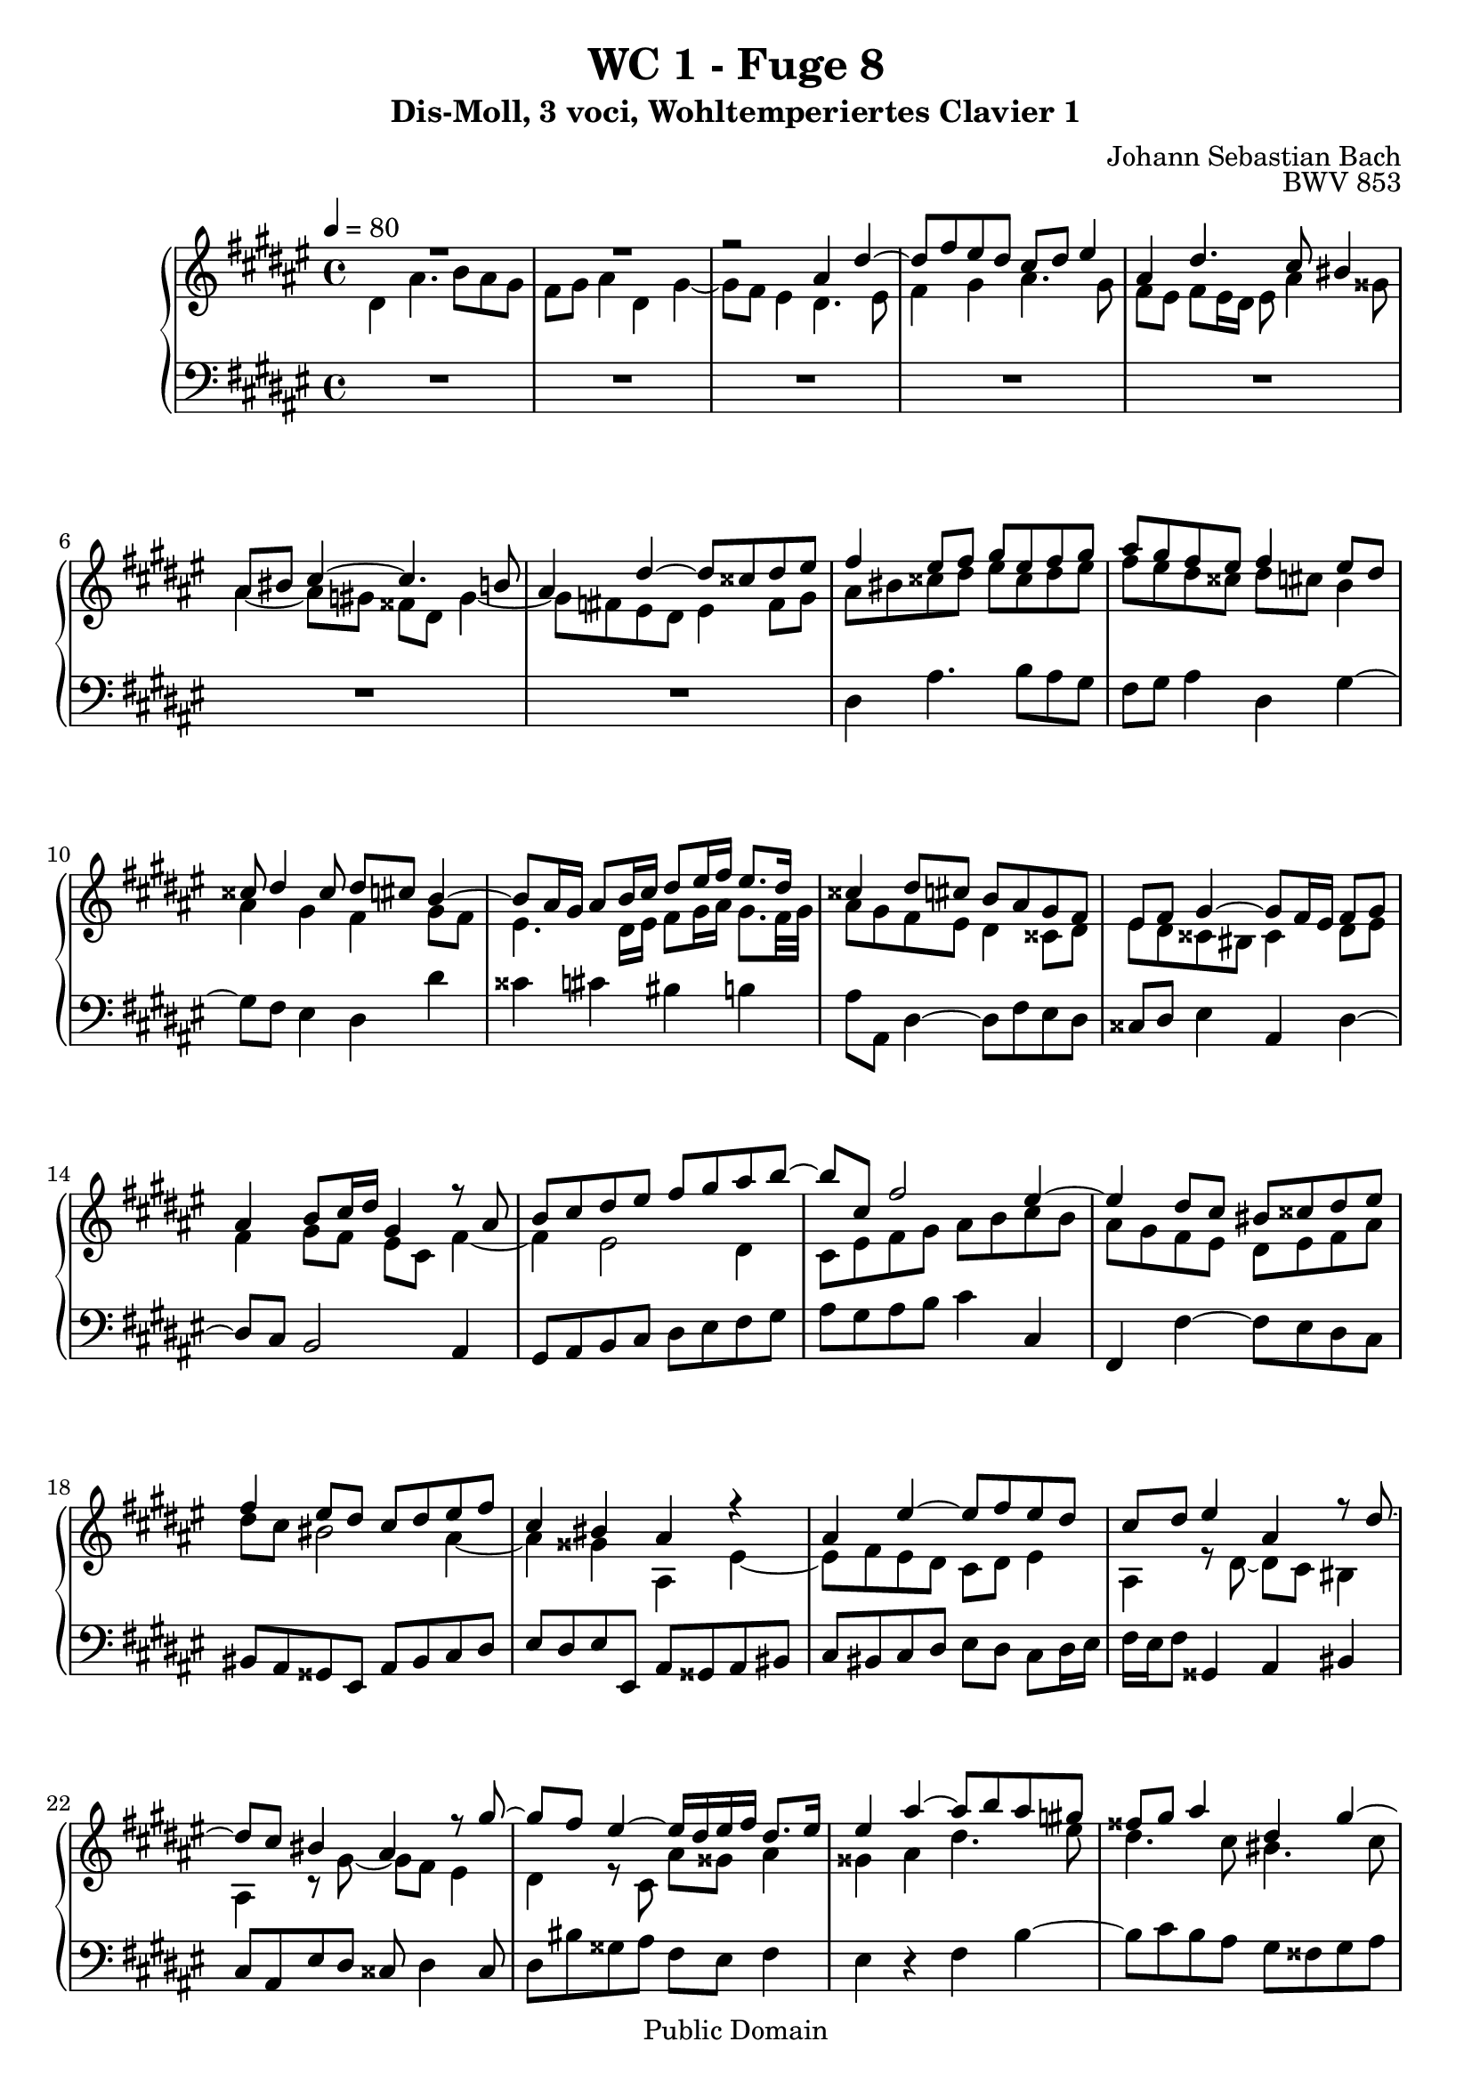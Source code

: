 %\version "2.22.2"
%\language "deutsch"

\header {
  title = "WC 1 - Fuge 8"
  subtitle = "Dis-Moll, 3 voci, Wohltemperiertes Clavier 1"
  composer = "Johann Sebastian Bach"
  opus = "BWV 853"
  copyright = "Public Domain"
  tagline = ""
}

global = {
  \key dis \minor
  \time 4/4
  \tempo 4 = 80}


preambleUp = {\clef treble \global}
preambleDown = {\clef bass \global}

soprano = \relative c'' {
  \global
  
  R1 | % m. 1
  R1 | % m. 2
  r2 ais4 dis~ | % m. 3
  dis8 fis eis dis cis dis eis4 | % m. 4
  ais,4 dis4. cis8 bis4 | % m. 5
  ais8 bis cis4~ cis4. b!8 | % m. 6
  ais4 dis~ dis8 cisis dis eis | % m. 7
  fis4 eis8 fis gis eis fis gis | % m. 8
  ais8 gis fis eis fis4 eis8 dis | % m. 9
  cisis8 dis4 cisis8 dis cis b4~ | % m. 10
  b8 ais16 gis ais8 b16 cis dis8 eis16 fis eis8. dis16 | % m. 11
  cisis4 dis8 cis b ais gis fis | % m. 12
  eis8 fis gis4~ gis8 fis16 eis fis8 gis | % m. 13
  ais4 b8 cis16 dis gis,4 r8 ais | % m. 14
  b8 cis dis eis fis gis ais b~ | % m. 15
  b8 cis, fis2 eis4~ | % m. 16
  eis4 dis8 cis bis cisis dis eis | % m. 17
  fis4 eis8 dis cis dis eis fis | % m. 18
  cis4 bis ais r | % m. 19
  ais4 eis'~ eis8 fis eis dis | % m. 20
  cis8 dis eis4 ais, r8 dis~ | % m. 21
  dis8 cis bis4 ais r8 gis'~ | % m. 22
  gis8 fis eis4~ eis16 dis eis fis dis8. eis16 | % m. 23
  eis4 ais~ ais8 b ais \once\override Accidental #'restore-first = ##t gis! | % m. 24
  fisis8 gis ais4 dis, gis~ | % m. 25
  gis8 fis eis2 dis4~ | % m. 26
  dis4 gis4. ais8 gis fis | % m. 27
  eis8 fis gis4 cis, fis~ | % m. 28
  fis8 e! dis gis cis, fis4 eis8 | % m. 29
  fis4 cis~ cis8 b cis dis | % m. 30
  eis8 dis cis4 gis' cis,~ | % m. 31
  cis8 dis eis4 fis2~ | % m. 32
  fis8 eis dis cis bis4 cisis | % m. 33
  dis2 cis | % m. 34
  b8 cis dis e! ais, b cis dis | % m. 35
  b8 ais gis fis eis4 fis8 gis | % m. 36
  ais4 bis8 cisis dis4. cis!8 | % m. 37
  bis8 cisis dis2 cisis4 | % m. 38
  dis4 cisis8 dis eis gis fis eis | % m. 39
  dis8 \once\override Accidental #'restore-first = ##t cis! b ais16 b ais8 bis cisis dis | % m. 40
  eis8 ais, ais' gis fis gis ais b | % m. 41
  eis,4 fisis gis8 fis! eis dis | % m. 42
  cisis4 dis~ dis8 cis! b ais | % m. 43
  b8 ais gis4~ gis8 fis16 eis fis8 gis | % m. 44
  ais4 dis,~ dis8 cisis dis eis8 | % m. 45
  fis8 eis dis4 ais' dis,~ | % m. 46
  dis8 eis fisis4 gis gis' | % m. 47
  dis4. cis8 dis4. eis8 | % m. 48
  fis4. eis8 dis4 ais' | % m. 49
  dis,4. dis8 cisis dis eis cisis | % m. 50
  dis8 eis fis gis ais ais, dis eis | % m. 51
  cisis4 r ais dis~ | % m. 52
  dis8 e! dis cis b cis dis4 | % m. 53
  gis,8 ais16 b ais8 b cis4 fis,~ | % m. 54
  fis8 eis fis gis ais gis fis4 | % m. 55
  e'!2~ e8 cisis dis4~ | % m. 56
  dis8 fis eis! dis cisis eis ais4~ | % m. 57
  ais8 b ais gis fis gis ais4 | % m. 58
  dis,4 gis~ gis8 fis eis4 | % m. 59
  dis4 cis b ais | % m. 60
  gis4 fis eis r8 bis' | % m. 61
  cisis8 dis eis4~ eis8 dis \once\override Accidental #'restore-first = ##t cis!16 b cis fisis | % m. 62
  gis16 ais b4 ais16 gis ais8 dis, eis fisis | % m. 63
  gis4 r ais dis,~ | % m. 64
  dis8 b cis dis e! dis cis4 | % m. 65
  gis'4 dis~ dis8 eis fisis4 | % m. 66
  gis8 ais gis \once\override Accidental #'restore-first = ##t fis! eis fis gis4~ | % m. 67
  gis8 fis eis fis16 gis ais gis ais4 gis16 fis | % m. 68
  eis8 fis4 eis8 fis cis fis4~ | % m. 69
  fis8 gis fis e! dis e fis4 | % m. 70
  b,4 e!~ e8 dis cis4 | % m. 71
  b4 e!~ e8 cisis dis4~ | % m. 72
  dis4 gis~ gis8 gis fisis fis!~ | % m. 73
  fis8 fis eis e! dis4 cis | % m. 74
  b4. b8 ais4. fis'8 | % m. 75
  gis,2~ gis8 fis16 eis fis8 gis | % m. 76
  ais4 r eis'2 | % m. 77
  ais2. b4 | % m. 78
  ais4 gis fis gis | % m. 79
  ais2 dis, | % m. 80
  gis2. fis4 | % m. 81
  e!2 dis~ | % m. 82
  dis8 b gis4~ gis8 ais b4~ | % m. 83
  b8 gis eis4~ eis8 fis gis4~ | % m. 84
  gis8 eis cisis4~ cisis8 cisis dis eis | % m. 85
  fis8 fisis gis ais b bis cisis dis | % m. 86
  dis4 cisis dis2 \fermata \bar "|." | % m. 87
   
}

mezzo = \relative c' {
  \global
  
  dis4 ais'4. b8 ais gis | % m. 1
  fis8 gis ais4 dis, gis~ | % m. 2
  gis8 fis eis4 dis4. eis8 | % m. 3
  fis4 gis ais4. gis8 | % m. 4
  fis8 eis fis eis16 dis eis8 ais4 gisis8 | % m. 5
  ais4~ ais8 \once\override Accidental #'restore-first = ##t gis! fisis dis gis4~ | % m. 6
  gis8 \once\override Accidental #'restore-first = ##t fis! eis dis eis4 fis8 gis | % m. 7
  ais8 bis cisis dis eis cisis dis eis | % m. 8
  fis8 eis dis cisis dis cis! b4 | % m. 9
  ais4 gis fis gis8 fis | % m. 10
  eis4. dis16 eis fis8 gis16 ais gis8. fis32 gis | % m. 11
  ais8 gis fis eis dis4 cisis8 dis | % m. 12
  eis8 dis cisis bis cisis4 dis8 eis | % m. 13
  fis4 gis8 fis eis cis fis4~ | % m. 14
  fis4 eis2 dis4 | % m. 15
  cis8 eis fis gis ais b cis b | % m. 16
  ais8 gis fis eis dis eis fis ais | % m. 17
  dis8 cis bis2 ais4~ | % m. 18
  ais4 gisis ais, eis'~ | % m. 19
  eis8 fis eis dis cis dis eis4 | % m. 20
  ais,4 r8 dis~ dis cis bis4 | % m. 21
  ais r8 gis'~ gis fis eis4 | % m. 22
  dis4 r8 cis ais' gisis ais4 | % m. 23
  gisis4 ais dis4. eis8 | % m. 24
  dis4. cis8 bis4. cis8 | % m. 25
  dis4 gis, cis2 | % m. 26
  bis4 r gis cis~ | % m. 27
  cis8 dis cis b! ais b cis4 | % m. 28
  fis,4 b~ b8 ais gis4 | % m. 29
  fis8 eis fis gis ais gis ais bis | % m. 30
  cis8 b!4 ais8 b ais gis b | % m. 31
  ais2~ ais8 bis cis dis | % m. 32
  gis,4 ais~ ais8 gis fis eis | % m. 33
  dis8 fis b4~ b8 ais gis fisis | % m. 34
  gis2. fisis4 | % m. 35
  gis4 dis~ dis8 cisis dis eis | % m. 36
  fis8 eis dis4 ais' dis,~ | % m. 37
  dis8 eis fis4 gis2 | % m. 38
  fis8 gis ais bis cisis! ais, bis cisis | % m. 39
  dis4. eis8 fis4 eis8 dis | % m. 40
  cisis8 dis eis4~ eis8 dis16 cisis dis4~ | % m. 41
  dis8 \once\override Accidental #'restore-first = ##t cis! b ais b dis gis4~ | % m. 42
  gis8 fis eis dis eis4 fisis | % m. 43
  gis8 \once\override Accidental #'restore-first = ##t fis! eis dis cisis4 dis8 eis | % m. 44
  fis8 eis fis gis ais gis fis eis16 dis | % m. 45
  cisis8 gis'4 fis16 eis fisis8 gis ais cis,! | % m. 46
  b8 cis dis e! dis4 gis,~ | % m. 47
  gis8 fisis gis ais b ais gis4 | % m. 48
  dis'4 ais~ ais8 b \once\override Accidental #'restore-first = ##t cis!4~ | % m. 49
  cis8 cis' b ais gis fis gis eis | % m. 50
  fis8 gis ais gis~ gis fis16 eis fis8 gis | % m. 51
  ais4 ais, dis4. e!8 | % m. 52
  dis8 cis b cis dis4 \clef bass gis,8 fis | % m. 53
  eis4 cis' fis,4. eis8 | % m. 54
  fis8 gis ais gis fis4 b8 ais | % m. 55
  gis4 \clef treble cis' fis,2 | % m. 56
  b8 ais gis fis eis dis cisis eis | % m. 57
  ais,8 gis' fis eis dis4 dis'8 cis | % m. 58
  b8 ais gis b ais dis4cis8~ | % m. 59
  cis8 b4 ais gis fis8~ | % m. 60
  fis8 eis4 dis8 cisis eis ais4~ | % m. 61
  ais8 b! ais gis fis gis ais4 | % m. 62
  dis,4 gis~ gis8 fisis eis e! | % m. 63
  dis8 b' ais gis fisis dis16 eis fisis8 gis16 ais | % m. 64
  b4. ais8 gis fisis gis ais | % m. 65
  dis,8 eis fisis gis ais16 b cis4 b16 ais | % m. 66
  b4 r gis2 | % m. 67
  cis2. dis4 | % m. 68
  cis4 b ais b | % m. 69
  cis2 fis, | % m. 70
  b2. ais4 | % m. 71
  gis2 fis4 b~ | % m. 72
  b8 dis \once\override Accidental #'restore-first = ##t cis! b ais b cis4 | % m. 73
  gis4 cis~ cis8 b ais4~ | % m. 74
  ais8 dis, gis4~ gis8 gis fis4~ | % m. 75
  fis8 fis e! dis cisis4 dis~ | % m. 76
  dis8 cisis16 bis cisis8 eis ais4. b!8 | % m. 77
  ais4. gis8 fis4. gis8 | % m. 78
  ais2 dis,4 gis~ | % m. 79
  gis8 fis eis4 fisis8 ais, dis4~ | % m. 80
  dis8 e! dis cis b cis dis4 | % m. 81
  \clef bass gis,4 cis~ cis8 b ais4 | % m. 82
  gis4. ais8 b ais gis fis | % m. 83
  eis4. fis8 gis fis eis dis | % m. 84
  cisis4. dis8 eis4 fis8 gis | % m. 85
  \clef treble ais8 ais b cis dis dis eis \once\override Accidental #'restore-first = ##t fis! | % m. 86
  eis8 b' ais gis fisis2 \fermata \bar "|." | % m. 87
  
}

bass = \relative c {
  \global
  
  R1 | % m. 1
  R1 | % m. 2
  R1 | % m. 3
  R1 | % m. 4
  R1 | % m. 5
  R1 | % m. 6
  R1 | % m. 7
  dis4 ais'4. b8 ais gis | % m. 8
  fis8 gis ais4 dis, gis~ | % m. 9
  gis8 fis eis4 dis dis' | % m. 10
  cisis4 cis! bis b! | % m. 11
  ais8 ais, dis4~ dis8 fis eis dis | % m. 12
  cisis8 dis eis4 ais, dis~ | % m. 13
  dis8 cis b2 ais4 | % m. 14
  gis8 ais b cis dis eis fis gis | % m. 15
  ais8 gis ais b cis4 cis, | % m. 16
  fis,4 fis'~ fis8 eis dis cis | % m. 17
  bis8 ais gisis eis ais bis cis dis | % m. 18
  eis8 dis eis eis, ais gisis ais bis | % m. 19
  cis8 bis cis dis eis dis cis dis16 eis | % m. 20
  fis16 eis fis8 gisis,4 ais bis | % m. 21
  cis8 ais eis' dis cisis dis4 cisis8 | % m. 22
  dis8 bis' gisis ais fis eis fis4 | % m. 23
  eis4 r fis b~ | % m. 24
  b8 cis b ais gis fisis gis ais | % m. 25
  bis4 cis8 b! ais gis fisis dis | % m. 26
  gis8 ais gis \once\override Accidental #'restore-first = ##t fis! eis fis eis dis | % m. 27
  cis8 b' ais gis fis gis fis e! | % m. 28
  dis8 cis b gis ais fis cis' cis, | % m. 29
  fis8 gis ais gis fis fis' eis dis | % m. 30
  cis4 fis2 eis4 | % m. 31
  fis8 eis dis cisis dis4 ais8 bis | % m. 32
  cis4 fis, gis ais | % m. 33
  b8 ais gis fis e!4 dis | % m. 34
  gis8 ais b cis dis4 r8 dis | % m. 35
  gis8 ais b gis ais gis fis eis | % m. 36
  dis4 gis4. fisis16 eis fisis4 | % m. 37
  gis8 \once\override Accidental #'restore-first = ##t fis! eis dis eis fis gis ais | % m. 38
  dis,16 dis' cis b ais4~ ais8 fis gis ais | % m. 39
  b!8 ais gis4 dis' ais~ | % m. 40
  ais8 bis cisis4 dis8 b! fis gis | % m. 41
  ais4 dis, gis8 ais b4 | % m. 42
  ais2 r | % m. 43
  r2 ais,4 dis,~ | % m. 44
  dis8 cisis dis eis fis eis dis4 | % m. 45
  ais'4 dis,~ dis8 eis fisis4 | % m. 46
  gis4 ais b8 cis b ais | % m. 47
  gis8 ais b e?16 cis gis'4 b,8 cis | % m. 48
  dis8 cisis dis eis fis gis eis fisis | % m. 49
  gis8 ais gis \once\override Accidental #'restore-first = ##t fis! eis dis cisis b' | % m. 50
  ais8 gis fis eis dis \once\override Accidental #'restore-first = ##t cis! b4 | % m. 51
  ais4 dis4. e!8 dis cis | % m. 52
  b8 cis dis4 gis,8 ais b4 | % m. 53
  cis4 fis,~ fis8 eis fis gis | % m. 54
  ais8 gis fis e'! dis2~ | % m. 55
  dis8 cis b ais b4 b'8 ais | % m. 56
  gis8 ais b gis ais4. gis8 | % m. 57 
  fis8 gis ais4 dis,8 eis fisis4 | % m. 58
  gis8 \once\override Accidental #'restore-first = ##t fis! eis dis cisis dis ais ais' | % m. 59
  b8 dis , eis fisis gis eis cisis dis | % m. 60
  bis8 cisis dis dis, ais'4 r | % m. 61
  ais'2 dis~ | % m. 62
  dis4 e! dis cis | % m. 63
  b4 cis dis2 | % m. 64
  gis,2 cis~ | % m. 65
  cis4 b ais2 | % m. 66
  gis4 cis~ cis8 dis cis b | % m. 67
  ais8 b cis4 fis, b~ | % m. 68
  b8 ais gis4 fis8 e! dis16 cis dis e | % m. 69
  ais,8 fis gis ais b cis dis e!16 fis | % m. 70
  gis8 ais16 b cis,8 dis16 e! fis,8 fis'4 fisis8 | % m. 71
  gis8 fisis gis ais b ais gis fis! | % m. 72
  eis8 fis eis dis cisis cisis'16 dis e!8 ais, | % m. 73
  b8 bis \prallmordent cis ais fisis gis4 fisis8 | % m. 74
  gis8 \once\override Accidental #'restore-first = ##t fis! e! dis cis cisis dis ais | % m. 75
  b8 bis cis gis ais2~ | % m. 76
  ais8 e' ais4~ ais8 b ais gis | % m. 77
  fis8 gis ais4 dis,8 eis16 fis gis4~ | % m. 78
  gis8 fis eis cisis' dis8 eis16 fis eis8 dis | % m. 79
  cisis8 dis4 cis!8~ cis dis16 e! dis8 cis | % m. 80
  b8 cis b ais gis fis e! dis | % m. 81
  cis cis'16 b ais8 gis fisis gis4 fis!8 | % m. 82
  eis2~ eis8 fis eis dis | % m. 83
  cisis2~ cisis8 dis cisis bis | % m. 84
  ais2~ ais8 gis fis eis | % m. 85
  dis8 cis' b ais gis fis' eis dis | % m. 86
  ais'4 ais, dis,2 \fermata \bar "|." | % m. 87 
  
}





\score {
  \new PianoStaff <<
    %\set PianoStaff.instrumentName = #"Piano  "
    \new Staff = "upper" \relative c' {\preambleUp
  <<
  \new Voice = "s" { \voiceOne \soprano }
  \\
  \new Voice ="m" { \voiceTwo \mezzo }
  >>
}
    \new Staff = "lower" \relative c {\preambleDown
     \new Voice = "b" { \bass }
}
  >>
  \layout { }
}

\score {
  \new PianoStaff <<
   \new Staff = "upper" \relative c' {\preambleUp
  <<
  \new Voice = "s" { \voiceOne \soprano }
  \\
  \new Voice = "m" { \voiceTwo \mezzo }
  >>
}
    \new Staff = "lower" \relative c {\preambleDown
    \new Voice = "b" { \bass }
}
  >>
  \midi { }
}